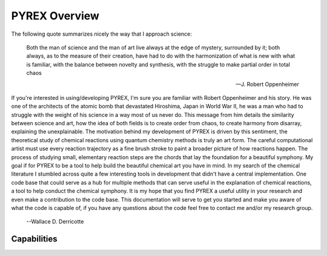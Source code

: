PYREX Overview
==============

The following quote summarizes nicely the way that I approach science:

    Both the man of science and the man of art live always at the edge of mystery, surrounded by it; both 
    always, as to the measure of their creation, have had to do with the harmonization of what is new with 
    what is familiar, with the balance between novelty and synthesis, with the struggle to make partial 
    order in total chaos

    --J. Robert Oppenheimer

If you're interested in using/developing PYREX, I'm sure you are familiar with Robert Oppenheimer and his story. He was one of the architects of the atomic bomb that devastated Hiroshima, Japan in World War II, he was a man who had to struggle with the weight of his science in a way most of us never do. This message from him details the similarity between science and art, how the idea of both fields is to create order from chaos, to create harmony from disarray, explaining the unexplainable. The motivation behind my development of PYREX is driven by this sentiment, the theoretical study of chemical reactions using quantum chemistry methods is truly an art form. The careful computational artist must use every reaction trajectory as a fine brush stroke to paint a broader picture of how reactions happen. The process of studying small, elementary reaction steps are the chords that lay the foundation for a beautiful symphony. My goal if for PYREX to be a tool to help build the beautiful chemical art you have in mind. In my search of the chemical literature I stumbled across quite a few interesting tools in development that didn't have a central implementation. One code base that could serve as a hub for multiple methods that can serve useful in the explanation of chemical reactions, a tool to help conduct the chemical symphony. It is my hope that you find PYREX a useful utility in your research and even make a contribution to the code base. This documentation will serve to get you started and make you aware of what the code is capable of, if you have any questions about the code feel free to contact me and/or my research group.

    --Wallace D. Derricotte   

Capabilities
------------
